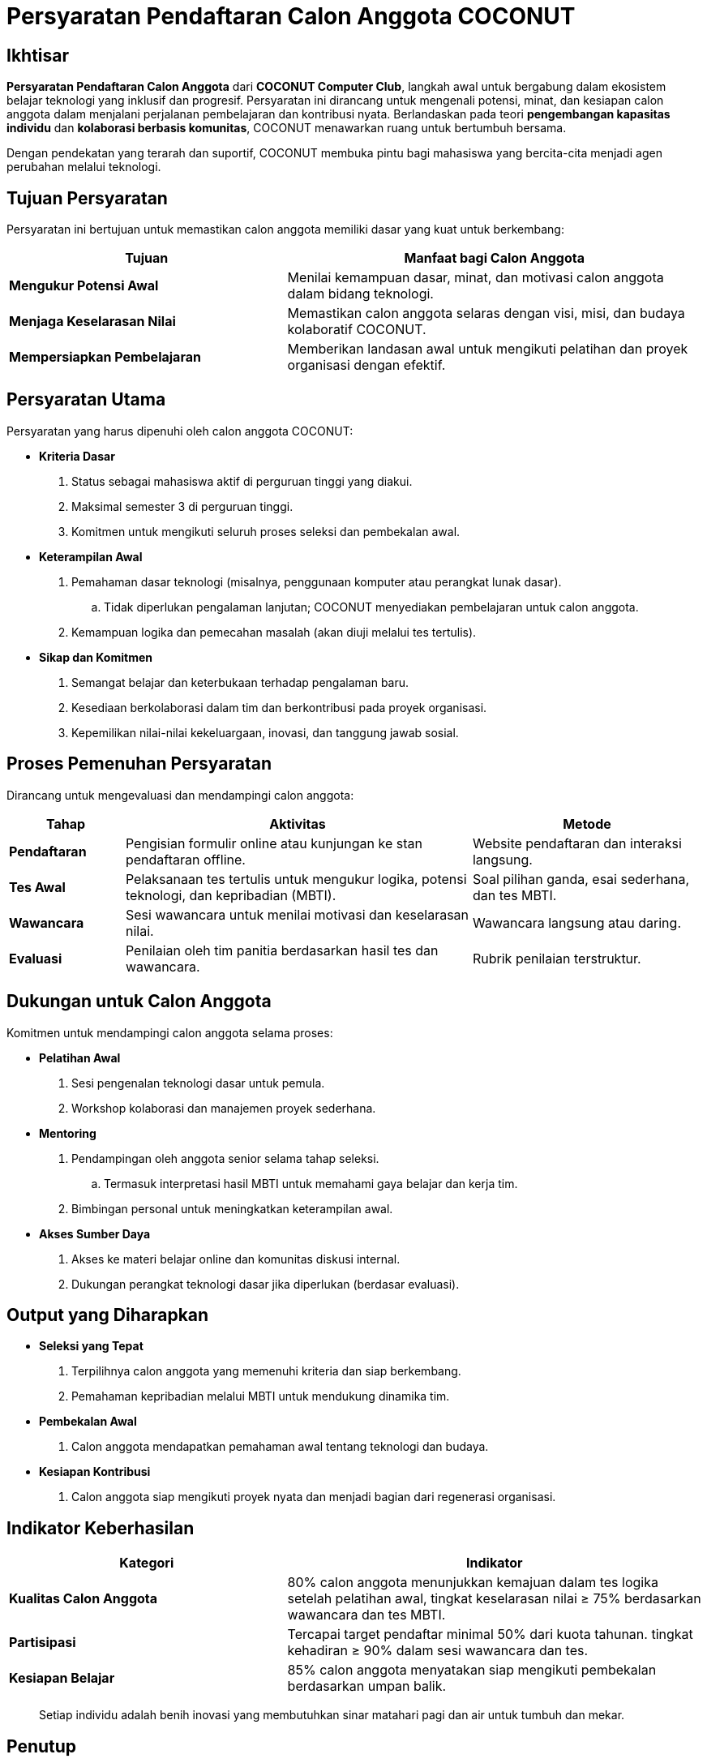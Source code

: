 = Persyaratan Pendaftaran Calon Anggota COCONUT
:navtitle: Requirement
:description: Persyaratan dan kriteria untuk menjadi calon anggota COCONUT Computer Club
:keywords: COCONUT, persyaratan, perekrutan, teknologi, keterampilan, komitmen

== Ikhtisar
*Persyaratan Pendaftaran Calon Anggota* dari *COCONUT Computer Club*, langkah awal untuk bergabung dalam ekosistem belajar teknologi yang inklusif dan progresif. Persyaratan ini dirancang untuk mengenali potensi, minat, dan kesiapan calon anggota dalam menjalani perjalanan pembelajaran dan kontribusi nyata. Berlandaskan pada teori *pengembangan kapasitas individu* dan *kolaborasi berbasis komunitas*, COCONUT menawarkan ruang untuk bertumbuh bersama.

Dengan pendekatan yang terarah dan suportif, COCONUT membuka pintu bagi mahasiswa yang bercita-cita menjadi agen perubahan melalui teknologi.

== Tujuan Persyaratan
Persyaratan ini bertujuan untuk memastikan calon anggota memiliki dasar yang kuat untuk berkembang:

[cols="2,3",options="header"]
|===
|Tujuan |Manfaat bagi Calon Anggota
|*Mengukur Potensi Awal* |Menilai kemampuan dasar, minat, dan motivasi calon anggota dalam bidang teknologi.
|*Menjaga Keselarasan Nilai* |Memastikan calon anggota selaras dengan visi, misi, dan budaya kolaboratif COCONUT.
|*Mempersiapkan Pembelajaran* |Memberikan landasan awal untuk mengikuti pelatihan dan proyek organisasi dengan efektif.
|===

== Persyaratan Utama
Persyaratan yang harus dipenuhi oleh calon anggota COCONUT:

- **Kriteria Dasar**
  . Status sebagai mahasiswa aktif di perguruan tinggi yang diakui.
  . Maksimal semester 3 di perguruan tinggi.
  . Komitmen untuk mengikuti seluruh proses seleksi dan pembekalan awal.
- **Keterampilan Awal**
  . Pemahaman dasar teknologi (misalnya, penggunaan komputer atau perangkat lunak dasar).
    .. Tidak diperlukan pengalaman lanjutan; COCONUT menyediakan pembelajaran untuk calon anggota.
  . Kemampuan logika dan pemecahan masalah (akan diuji melalui tes tertulis).
- **Sikap dan Komitmen**
  . Semangat belajar dan keterbukaan terhadap pengalaman baru.
  . Kesediaan berkolaborasi dalam tim dan berkontribusi pada proyek organisasi.
  . Kepemilikan nilai-nilai kekeluargaan, inovasi, dan tanggung jawab sosial.

== Proses Pemenuhan Persyaratan
Dirancang untuk mengevaluasi dan mendampingi calon anggota:

[cols="1,3,2",options="header"]
|===
|Tahap |Aktivitas |Metode
|*Pendaftaran* |Pengisian formulir online atau kunjungan ke stan pendaftaran offline. |Website pendaftaran dan interaksi langsung.
|*Tes Awal* |Pelaksanaan tes tertulis untuk mengukur logika, potensi teknologi, dan kepribadian (MBTI). |Soal pilihan ganda, esai sederhana, dan tes MBTI.
|*Wawancara* |Sesi wawancara untuk menilai motivasi dan keselarasan nilai. |Wawancara langsung atau daring.
|*Evaluasi* |Penilaian oleh tim panitia berdasarkan hasil tes dan wawancara. |Rubrik penilaian terstruktur.
|===

== Dukungan untuk Calon Anggota
Komitmen untuk mendampingi calon anggota selama proses:

- **Pelatihan Awal**
  . Sesi pengenalan teknologi dasar untuk pemula.
  . Workshop kolaborasi dan manajemen proyek sederhana.
- **Mentoring**
  . Pendampingan oleh anggota senior selama tahap seleksi.
    .. Termasuk interpretasi hasil MBTI untuk memahami gaya belajar dan kerja tim.
  . Bimbingan personal untuk meningkatkan keterampilan awal.
- **Akses Sumber Daya**
  . Akses ke materi belajar online dan komunitas diskusi internal.
  . Dukungan perangkat teknologi dasar jika diperlukan (berdasar evaluasi).

== Output yang Diharapkan
- **Seleksi yang Tepat**
  . Terpilihnya calon anggota yang memenuhi kriteria dan siap berkembang.
  . Pemahaman kepribadian melalui MBTI untuk mendukung dinamika tim.
- **Pembekalan Awal**
  . Calon anggota mendapatkan pemahaman awal tentang teknologi dan budaya.
- **Kesiapan Kontribusi**
  . Calon anggota siap mengikuti proyek nyata dan menjadi bagian dari regenerasi organisasi.

== Indikator Keberhasilan
[cols="2,3",options="header"]
|===
|Kategori |Indikator
|*Kualitas Calon Anggota* | 80% calon anggota menunjukkan kemajuan dalam tes logika setelah pelatihan awal, tingkat keselarasan nilai ≥ 75% berdasarkan wawancara dan tes MBTI.
|*Partisipasi* | Tercapai target pendaftar minimal 50% dari kuota tahunan. tingkat kehadiran ≥ 90% dalam sesi wawancara dan tes.
|*Kesiapan Belajar* | 85% calon anggota menyatakan siap mengikuti pembekalan berdasarkan umpan balik.
|===

[quote]
____
Setiap individu adalah benih inovasi yang membutuhkan sinar matahari pagi dan air untuk tumbuh dan mekar.
____

== Penutup
Langkah awal untuk membuka pintu menuju study club *COCONUT Computer Club* yang dinamis dan berorientasi pada pertumbuhan. Melalui pendekatan inklusif dan terstruktur, berkomitmen membina calon anggota menjadi agen perubahan teknologi yang berkelanjutan.
